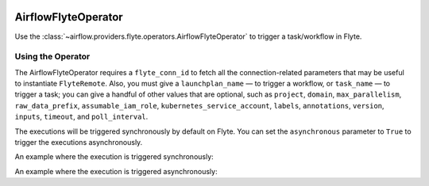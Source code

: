  .. Licensed to the Apache Software Foundation (ASF) under one
    or more contributor license agreements.  See the NOTICE file
    distributed with this work for additional information
    regarding copyright ownership.  The ASF licenses this file
    to you under the Apache License, Version 2.0 (the
    "License"); you may not use this file except in compliance
    with the License.  You may obtain a copy of the License at

 ..   http://www.apache.org/licenses/LICENSE-2.0

 .. Unless required by applicable law or agreed to in writing,
    software distributed under the License is distributed on an
    "AS IS" BASIS, WITHOUT WARRANTIES OR CONDITIONS OF ANY
    KIND, either express or implied.  See the License for the
    specific language governing permissions and limitations
    under the License.

.. _howto/operator:AirflowFlyteOperator:

AirflowFlyteOperator
====================

Use the :class:`~airflow.providers.flyte.operators.AirflowFlyteOperator` to
trigger a task/workflow in Flyte.

Using the Operator
^^^^^^^^^^^^^^^^^^

The AirflowFlyteOperator requires a ``flyte_conn_id`` to fetch all the connection-related
parameters that may be useful to instantiate ``FlyteRemote``. Also, you must give a
``launchplan_name`` — to trigger a workflow, or ``task_name`` — to trigger a task; you can give a
handful of other values that are optional, such as ``project``, ``domain``, ``max_parallelism``,
``raw_data_prefix``, ``assumable_iam_role``, ``kubernetes_service_account``, ``labels``, ``annotations``,
``version``, ``inputs``, ``timeout``, and ``poll_interval``.

The executions will be triggered synchronously by default on Flyte. You can set the ``asynchronous`` parameter to
``True`` to trigger the executions asynchronously.

An example where the execution is triggered synchronously:

.. exampleinclude:: /../../airflow/providers/flyte/example_dags/example_flyte.py
    :language: python
    :start-after: [START howto_operator_flyte_synchronous]
    :end-before: [END howto_operator_flyte_synchronous]

An example where the execution is triggered asynchronously:

.. exampleinclude:: /../../airflow/providers/flyte/example_dags/example_flyte.py
    :language: python
    :start-after: [START howto_operator_flyte_asynchronous]
    :end-before: [END howto_operator_flyte_asynchronous]

